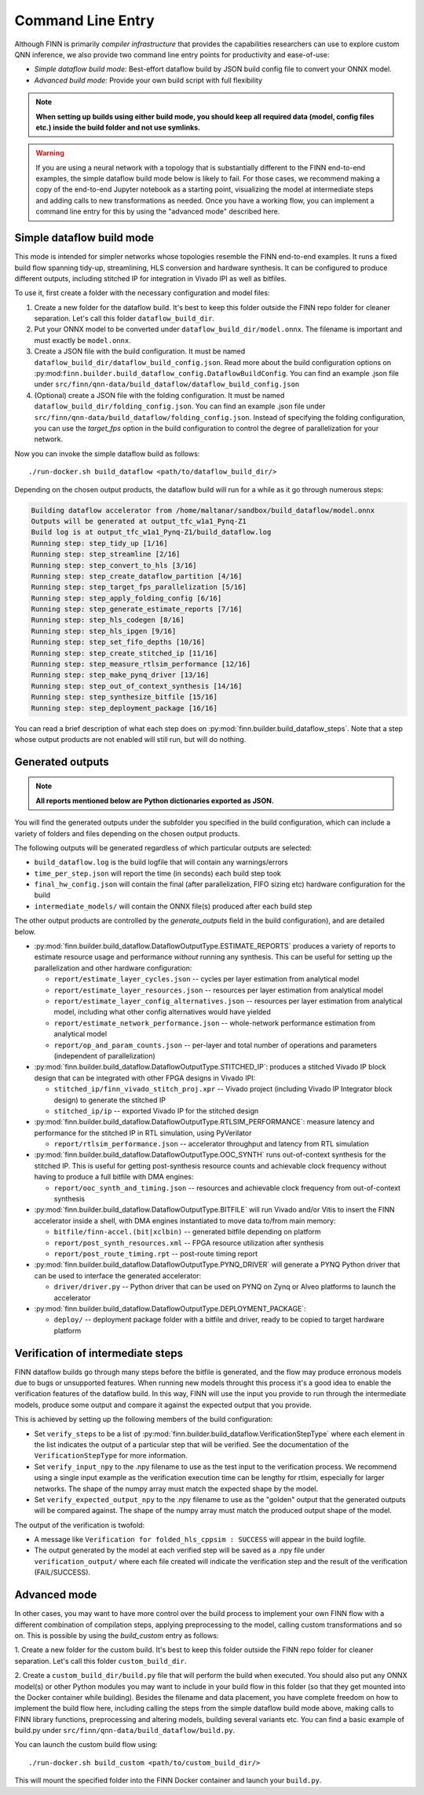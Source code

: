 .. _command_line:

*******************
Command Line Entry
*******************

Although FINN is primarily *compiler infrastructure* that provides the capabilities
researchers can use to explore custom QNN inference, we also provide
two command line entry points for productivity and ease-of-use:

* *Simple dataflow build mode:* Best-effort dataflow build by JSON build config file to convert your ONNX model.
* *Advanced build mode:* Provide your own build script with full flexibility

.. note:: **When setting up builds using either build mode, you should keep all required data (model, config files etc.) inside the build folder and not use symlinks.**

.. warning::
  If you are using a neural network with a topology that is substantially
  different to the FINN end-to-end examples, the simple dataflow build mode below
  is likely to fail. For those cases, we recommend making a copy of the end-to-end
  Jupyter notebook as a starting point, visualizing the model at intermediate
  steps and adding calls to new transformations as needed.
  Once you have a working flow, you can implement a command line entry for this
  by using the "advanced mode" described here.


Simple dataflow build mode
--------------------------

This mode is intended for simpler networks whose topologies resemble the
FINN end-to-end examples.
It runs a fixed build flow spanning tidy-up, streamlining, HLS conversion
and hardware synthesis.
It can be configured to produce different outputs, including stitched IP for
integration in Vivado IPI as well as bitfiles.

To use it, first create a folder with the necessary configuration and model files:

1. Create a new folder for the dataflow build. It's best to keep this folder
   outside the FINN repo folder for cleaner separation. Let's call this folder
   ``dataflow_build_dir``.
2. Put your ONNX model to be converted under ``dataflow_build_dir/model.onnx``.
   The filename is important and must exactly be ``model.onnx``.
3. Create a JSON file with the build configuration. It must be named ``dataflow_build_dir/dataflow_build_config.json``.
   Read more about the build configuration options on :py:mod:``finn.builder.build_dataflow_config.DataflowBuildConfig``.
   You can find an example .json file under ``src/finn/qnn-data/build_dataflow/dataflow_build_config.json``
4. (Optional) create a JSON file with the folding configuration. It must be named ``dataflow_build_dir/folding_config.json``.
   You can find an example .json file under ``src/finn/qnn-data/build_dataflow/folding_config.json``.
   Instead of specifying the folding configuration, you can use the `target_fps` option in the build configuration
   to control the degree of parallelization for your network.

Now you can invoke the simple dataflow build as follows:

::

  ./run-docker.sh build_dataflow <path/to/dataflow_build_dir/>

Depending on the chosen output products, the dataflow build will run for a while
as it go through numerous steps:

.. code-block:: none

  Building dataflow accelerator from /home/maltanar/sandbox/build_dataflow/model.onnx
  Outputs will be generated at output_tfc_w1a1_Pynq-Z1
  Build log is at output_tfc_w1a1_Pynq-Z1/build_dataflow.log
  Running step: step_tidy_up [1/16]
  Running step: step_streamline [2/16]
  Running step: step_convert_to_hls [3/16]
  Running step: step_create_dataflow_partition [4/16]
  Running step: step_target_fps_parallelization [5/16]
  Running step: step_apply_folding_config [6/16]
  Running step: step_generate_estimate_reports [7/16]
  Running step: step_hls_codegen [8/16]
  Running step: step_hls_ipgen [9/16]
  Running step: step_set_fifo_depths [10/16]
  Running step: step_create_stitched_ip [11/16]
  Running step: step_measure_rtlsim_performance [12/16]
  Running step: step_make_pynq_driver [13/16]
  Running step: step_out_of_context_synthesis [14/16]
  Running step: step_synthesize_bitfile [15/16]
  Running step: step_deployment_package [16/16]


You can read a brief description of what each step does on
:py:mod:`finn.builder.build_dataflow_steps`. Note that a step whose output
products are not enabled will still run, but will do nothing.


Generated outputs
-----------------

.. note:: **All reports mentioned below are Python dictionaries exported as JSON.**

You will find the generated outputs under the subfolder you specified in the
build configuration, which can include a variety of folders and files
depending on the chosen output products.

The following outputs will be generated regardless of which particular outputs are selected:

* ``build_dataflow.log`` is the build logfile that will contain any warnings/errors
* ``time_per_step.json`` will report the time (in seconds) each build step took
* ``final_hw_config.json`` will contain the final (after parallelization, FIFO sizing etc) hardware configuration for the build
* ``intermediate_models/`` will contain the ONNX file(s) produced after each build step


The other output products are controlled by the `generate_outputs` field in the
build configuration), and are detailed below.

* :py:mod:`finn.builder.build_dataflow.DataflowOutputType.ESTIMATE_REPORTS` produces a variety of reports to estimate resource usage and performance *without* running any synthesis. This can be useful for setting up the parallelization and other hardware configuration:

  * ``report/estimate_layer_cycles.json`` -- cycles per layer estimation from analytical model
  * ``report/estimate_layer_resources.json`` -- resources per layer estimation from analytical model
  * ``report/estimate_layer_config_alternatives.json`` -- resources per layer estimation from analytical model, including what other config alternatives would have yielded
  * ``report/estimate_network_performance.json`` -- whole-network performance estimation from analytical model
  * ``report/op_and_param_counts.json`` -- per-layer and total number of operations and parameters (independent of parallelization)

* :py:mod:`finn.builder.build_dataflow.DataflowOutputType.STITCHED_IP`: produces a stitched Vivado IP block design that can be integrated with other FPGA designs in Vivado IPI:

  * ``stitched_ip/finn_vivado_stitch_proj.xpr`` -- Vivado project (including Vivado IP Integrator block design) to generate the stitched IP
  * ``stitched_ip/ip`` -- exported Vivado IP for the stitched design

* :py:mod:`finn.builder.build_dataflow.DataflowOutputType.RTLSIM_PERFORMANCE`: measure latency and performance for the stitched IP in RTL simulation, using PyVerilator

  * ``report/rtlsim_performance.json`` -- accelerator throughput and latency from RTL simulation

* :py:mod:`finn.builder.build_dataflow.DataflowOutputType.OOC_SYNTH` runs out-of-context synthesis for the stitched IP. This is useful for getting post-synthesis resource counts and achievable clock frequency without having to produce a full bitfile with DMA engines:

  * ``report/ooc_synth_and_timing.json`` -- resources and achievable clock frequency from out-of-context synthesis

* :py:mod:`finn.builder.build_dataflow.DataflowOutputType.BITFILE` will run Vivado and/or Vitis to insert the FINN accelerator inside a shell, with DMA engines instantiated to move data to/from main memory:

  * ``bitfile/finn-accel.(bit|xclbin)`` -- generated bitfile depending on platform
  * ``report/post_synth_resources.xml`` -- FPGA resource utilization after synthesis
  * ``report/post_route_timing.rpt`` -- post-route timing report


* :py:mod:`finn.builder.build_dataflow.DataflowOutputType.PYNQ_DRIVER` will generate a PYNQ Python driver that can be used to interface the generated accelerator:

  * ``driver/driver.py`` -- Python driver that can be used on PYNQ on Zynq or Alveo platforms to launch the accelerator

* :py:mod:`finn.builder.build_dataflow.DataflowOutputType.DEPLOYMENT_PACKAGE`:

  * ``deploy/`` -- deployment package folder with a bitfile and driver, ready to be copied to target hardware platform

Verification of intermediate steps
----------------------------------

FINN dataflow builds go through many steps before the bitfile is generated,
and the flow may produce erronous models due to bugs or unsupported features.
When running new models throught this process it's a good idea to enable the
verification features of the dataflow build. In this way, FINN will use the
input you provide to run through the intermediate models, produce some output
and compare it against the expected output that you provide.

This is achieved by setting up the following members of the build configuration:

* Set ``verify_steps`` to be a list of :py:mod:`finn.builder.build_dataflow.VerificationStepType`
  where each element in the list indicates the output of a particular step
  that will be verified. See the documentation of the ``VerificationStepType``
  for more information.
* Set ``verify_input_npy`` to the .npy filename to use as the test input to the
  verification process. We recommend using a single input example as the
  verification execution time can be lengthy for rtlsim, especially for larger
  networks. The shape of the numpy array must match the expected shape by
  the model.
* Set ``verify_expected_output_npy`` to the .npy filename to use as the "golden"
  output that the generated outputs will be compared against. The shape of the
  numpy array must match the produced output shape of the model.

The output of the verification is twofold:

* A message like ``Verification for folded_hls_cppsim : SUCCESS`` will appear in
  the build logfile.
* The output generated by the model at each verified step will be saved as a
  .npy file under ``verification_output/`` where each file created will indicate
  the verification step and the result of the verification (FAIL/SUCCESS).

Advanced mode
--------------

In other cases, you may want to have more control over the build process to
implement your own FINN flow with a different combination of compilation steps,
applying preprocessing to the model, calling custom transformations and so on.
This is possible by using the `build_custom` entry as follows:

1. Create a new folder for the custom build. It's best to keep this folder
outside the FINN repo folder for cleaner separation. Let's call this folder
``custom_build_dir``.

2. Create a ``custom_build_dir/build.py`` file that will perform the build when
executed. You should also put any ONNX model(s) or other Python modules you
may want to include in your build flow in this folder (so that they get mounted
into the Docker container while building). Besides the filename and data placement,
you have complete freedom on how to implement the build flow here, including
calling the steps from the simple dataflow build mode above,
making calls to FINN library functions, preprocessing and altering models, building several variants etc.
You can find a basic example of build.py under ``src/finn/qnn-data/build_dataflow/build.py``.

You can launch the custom build flow using:

::

 ./run-docker.sh build_custom <path/to/custom_build_dir/>

This will mount the specified folder into the FINN Docker container and launch
your ``build.py``.
